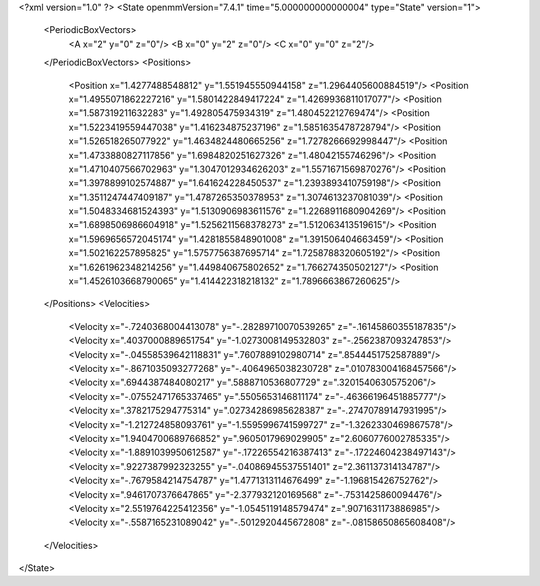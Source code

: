 <?xml version="1.0" ?>
<State openmmVersion="7.4.1" time="5.000000000000004" type="State" version="1">
	<PeriodicBoxVectors>
		<A x="2" y="0" z="0"/>
		<B x="0" y="2" z="0"/>
		<C x="0" y="0" z="2"/>
	</PeriodicBoxVectors>
	<Positions>
		<Position x="1.4277488548812" y="1.551945550944158" z="1.2964405600884519"/>
		<Position x="1.4955071862227216" y="1.5801422849417224" z="1.4269936811017077"/>
		<Position x="1.587319211632283" y="1.492805475934319" z="1.480452212769474"/>
		<Position x="1.5223419559447038" y="1.416234875237196" z="1.5851635478728794"/>
		<Position x="1.526518265077922" y="1.4634824480665256" z="1.7278266692998447"/>
		<Position x="1.4733880827117856" y="1.6984820251627326" z="1.48042155746296"/>
		<Position x="1.4710407566702963" y="1.3047012934626203" z="1.5571671569870276"/>
		<Position x="1.3978899102574887" y="1.641624228450537" z="1.2393893410759198"/>
		<Position x="1.3511247447409187" y="1.4787265350378953" z="1.3074613237081039"/>
		<Position x="1.5048334681524393" y="1.5130906983611576" z="1.2268911680904269"/>
		<Position x="1.6898506986604918" y="1.5256211568378273" z="1.512063413519615"/>
		<Position x="1.5969656572045174" y="1.4281855848901008" z="1.391506404663459"/>
		<Position x="1.502162257895825" y="1.5757756387695714" z="1.7258788320605192"/>
		<Position x="1.6261962348214256" y="1.449840675802652" z="1.766274350502127"/>
		<Position x="1.4526103668790065" y="1.414422318218132" z="1.7896663867260625"/>
	</Positions>
	<Velocities>
		<Velocity x="-.7240368004413078" y="-.28289710070539265" z="-.16145860355187835"/>
		<Velocity x=".4037000889651754" y="-1.0273008149532803" z="-.2562387093247853"/>
		<Velocity x="-.04558539642118831" y=".7607889102980714" z=".8544451752587889"/>
		<Velocity x="-.8671035093277268" y="-.4064965038230728" z=".010783004168457566"/>
		<Velocity x=".6944387484080217" y=".5888710536807729" z=".3201540630575206"/>
		<Velocity x="-.07552471765337465" y=".5505653146811174" z="-.46366196451885777"/>
		<Velocity x=".3782175294775314" y=".02734286985628387" z="-.27470789147931995"/>
		<Velocity x="-1.212724858093761" y="-1.5595996741599727" z="-1.3262330469867578"/>
		<Velocity x="1.9404700689766852" y=".9605017969029905" z="2.6060776002785335"/>
		<Velocity x="-1.8891039950612587" y="-.17226554216387413" z="-.17224604238497143"/>
		<Velocity x=".9227387992323255" y="-.04086945537551401" z="2.361137314134787"/>
		<Velocity x="-.7679584214754787" y="1.4771313114676499" z="-1.196815426752762"/>
		<Velocity x=".9461707376647865" y="-2.377932120169568" z="-.7531425860094476"/>
		<Velocity x="2.5519764225412356" y="-1.0545119148579474" z=".9071631173886985"/>
		<Velocity x="-.5587165231089042" y="-.5012920445672808" z="-.08158650865608408"/>
	</Velocities>
</State>
